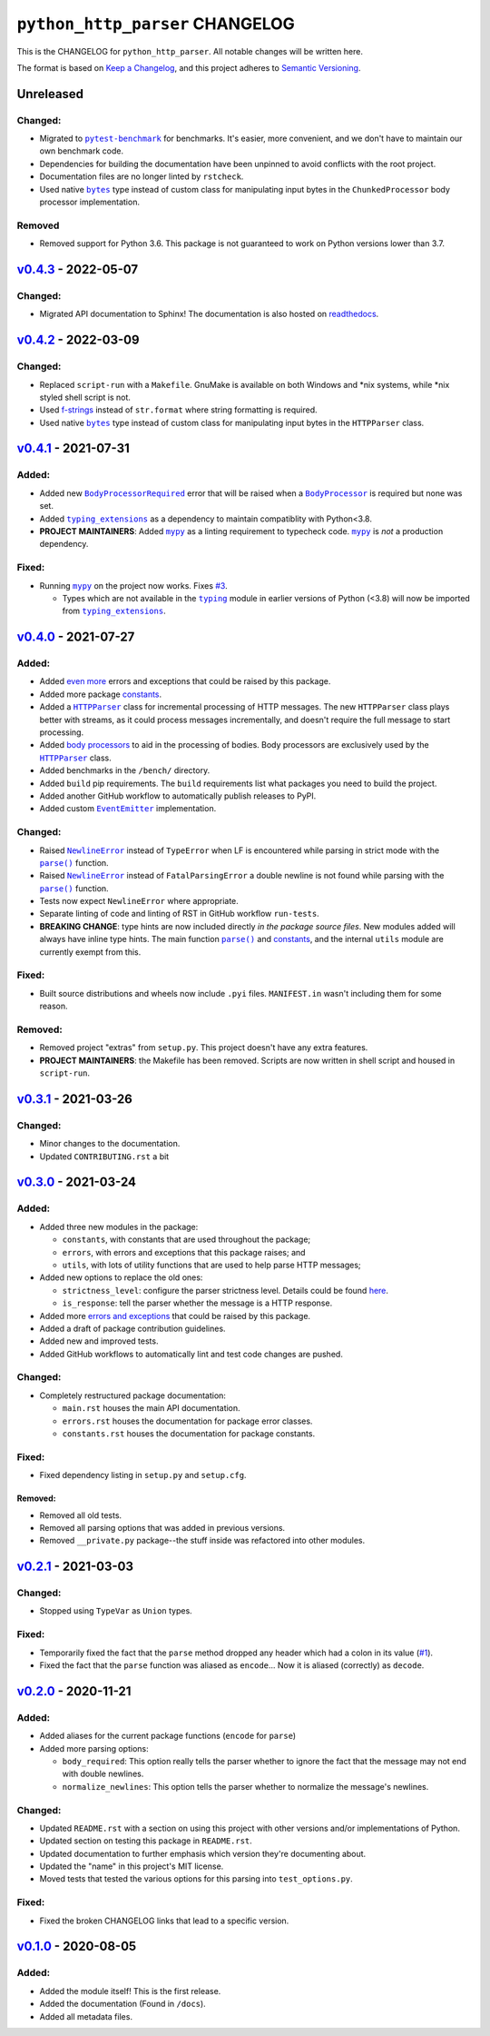 ==================================
 ``python_http_parser`` CHANGELOG
==================================

This is the CHANGELOG for ``python_http_parser``. All notable changes will be
written here.

The format is based on `Keep a Changelog`_, and this project adheres to `Semantic Versioning`_.

------------
 Unreleased
------------

~~~~~~~~~~
 Changed:
~~~~~~~~~~
- Migrated to |pytest-benchmark|_ for benchmarks. It's easier, more convenient, and we
  don't have to maintain our own benchmark code.
- Dependencies for building the documentation have been unpinned to avoid conflicts with
  the root project.
- Documentation files are no longer linted by ``rstcheck``.
- Used native |bytes|_ type instead of custom class for manipulating input bytes in
  the ``ChunkedProcessor`` body processor implementation.

~~~~~~~~~
 Removed
~~~~~~~~~
- Removed support for Python 3.6. This package is not guaranteed to work on Python versions
  lower than 3.7.

------------------------
 `v0.4.3`_ - 2022-05-07
------------------------

~~~~~~~~~~
 Changed:
~~~~~~~~~~
- Migrated API documentation to Sphinx! The documentation is also hosted on readthedocs_.

------------------------
 `v0.4.2`_ - 2022-03-09
------------------------

~~~~~~~~~~
 Changed:
~~~~~~~~~~
- Replaced ``script-run`` with a ``Makefile``. GnuMake is available on both Windows and \*nix
  systems, while \*nix styled shell script is not.
- Used f-strings_ instead of ``str.format`` where string formatting is required.
- Used native |bytes|_ type instead of custom class for manipulating input bytes in
  the ``HTTPParser`` class.

------------------------
 `v0.4.1`_ - 2021-07-31
------------------------

~~~~~~~~
 Added:
~~~~~~~~
- Added new |BodyProcessorRequired-041|_ error that will be raised when a |BodyProcessor-041|_ is
  required but none was set.
- Added |typing_extensions|_ as a dependency to maintain compatiblity with Python<3.8.
- **PROJECT MAINTAINERS**: Added |mypy|_ as a linting requirement to typecheck code. |mypy|_ is
  *not* a production dependency.

~~~~~~~~
 Fixed:
~~~~~~~~
- Running |mypy|_ on the project now works. Fixes |3|_.

  - Types which are not available in the |typing|_ module in earlier versions of Python (<3.8)
    will now be imported from |typing_extensions|_.

------------------------
 `v0.4.0`_ - 2021-07-27
------------------------

~~~~~~~~
 Added:
~~~~~~~~
- Added `even more`_ errors and exceptions that could be raised by this package.
- Added more package `constants`_.
- Added a |HTTPParser|_ class for incremental processing of HTTP messages. The new ``HTTPParser``
  class plays better with streams, as it could process messages incrementally, and doesn't require
  the full message to start processing.
- Added `body processors`_ to aid in the processing of bodies. Body processors are exclusively used
  by the |HTTPParser|_ class.
- Added benchmarks in the ``/bench/`` directory.
- Added ``build`` pip requirements. The ``build`` requirements list what packages you need
  to build the project.
- Added another GitHub workflow to automatically publish releases to PyPI.
- Added custom |EventEmitter|_ implementation.

~~~~~~~~~~
 Changed:
~~~~~~~~~~
- Raised |NewlineError|_ instead of ``TypeError`` when LF is encountered while parsing in
  strict mode with the |parse()|_ function.
- Raised |NewlineError|_ instead of ``FatalParsingError`` a double newline is not found while
  parsing with the |parse()|_ function.
- Tests now expect ``NewlineError`` where appropriate.
- Separate linting of code and linting of RST in GitHub workflow ``run-tests``.
- **BREAKING CHANGE**: type hints are now included directly *in the package source files*. New
  modules added will always have inline type hints. The main function |parse()|_ and `constants`_,
  and the internal ``utils`` module are currently exempt from this.

~~~~~~~~
 Fixed:
~~~~~~~~
- Built source distributions and wheels now include ``.pyi`` files. ``MANIFEST.in`` wasn't
  including them for some reason.

~~~~~~~~~~
 Removed:
~~~~~~~~~~
- Removed project "extras" from ``setup.py``. This project doesn't have any extra features.
- **PROJECT MAINTAINERS**: the Makefile has been removed. Scripts are now written in shell script
  and housed in ``script-run``.

------------------------
 `v0.3.1`_ - 2021-03-26
------------------------

~~~~~~~~~~
 Changed:
~~~~~~~~~~
- Minor changes to the documentation.
- Updated ``CONTRIBUTING.rst`` a bit

------------------------
 `v0.3.0`_ - 2021-03-24
------------------------

~~~~~~~~
 Added:
~~~~~~~~
- Added three new modules in the package:

  * ``constants``, with constants that are used throughout the package;
  * ``errors``, with errors and exceptions that this package raises; and
  * ``utils``, with lots of utility functions that are used to help parse HTTP messages;

- Added new options to replace the old ones:

  * ``strictness_level``: configure the parser strictness level. Details could be found here_.
  * ``is_response``: tell the parser whether the message is a HTTP response.

- Added more `errors and exceptions`_ that could be raised by this package.
- Added a draft of package contribution guidelines.
- Added new and improved tests.
- Added GitHub workflows to automatically lint and test code changes are pushed.

~~~~~~~~~~
 Changed:
~~~~~~~~~~
- Completely restructured package documentation:

  * ``main.rst`` houses the main API documentation.
  * ``errors.rst`` houses the documentation for package error classes.
  * ``constants.rst`` houses the documentation for package constants.

~~~~~~~~
 Fixed:
~~~~~~~~
- Fixed dependency listing in ``setup.py`` and ``setup.cfg``.

Removed:
============
- Removed all old tests.
- Removed all parsing options that was added in previous versions.
- Removed ``__private.py`` package--the stuff inside was refactored into
  other modules.

------------------------
`v0.2.1`_ - 2021-03-03
------------------------

~~~~~~~~~~
 Changed:
~~~~~~~~~~
- Stopped using ``TypeVar`` as ``Union`` types.

~~~~~~~~
 Fixed:
~~~~~~~~
- Temporarily fixed the fact that the ``parse`` method dropped any header which
  had a colon in its value (|1|_).
- Fixed the fact that the ``parse`` function was aliased as ``encode``... Now it
  is aliased (correctly) as ``decode``.

------------------------
`v0.2.0`_ - 2020-11-21
------------------------
~~~~~~~~
 Added:
~~~~~~~~
- Added aliases for the current package functions (``encode`` for ``parse``)
- Added more parsing options:

  * ``body_required``: This option really tells the parser whether to ignore
    the fact that the message may not end with double newlines.
  * ``normalize_newlines``: This option tells the parser whether to normalize the
    message's newlines.

~~~~~~~~~~
 Changed:
~~~~~~~~~~
- Updated ``README.rst`` with a section on using this project with other versions
  and/or implementations of Python.
- Updated section on testing this package in ``README.rst``.
- Updated documentation to further emphasis which version they're documenting about.
- Updated the "name" in this project's MIT license.
- Moved tests that tested the various options for this parsing into ``test_options.py``.

~~~~~~~~
 Fixed:
~~~~~~~~
- Fixed the broken CHANGELOG links that lead to a specific version.

------------------------
`v0.1.0`_ - 2020-08-05
------------------------

~~~~~~~~
 Added:
~~~~~~~~
- Added the module itself! This is the first release.
- Added the documentation (Found in ``/docs``).
- Added all metadata files.

.. Replacements.

.. |1| replace:: #1
.. |3| replace:: #3

.. |mypy| replace:: ``mypy``
.. |bytes| replace:: ``bytes``
.. |typing| replace:: ``typing``
.. |parse()| replace:: ``parse()``
.. |HTTPParser| replace:: ``HTTPParser``
.. |EventEmitter| replace:: ``EventEmitter``
.. |NewlineError| replace:: ``NewlineError``
.. |BodyProcessor| replace:: ``BodyProcessor``
.. |pytest-benchmark| replace:: ``pytest-benchmark``
.. |typing_extensions| replace:: ``typing_extensions``

.. |BodyProcessor-041| replace:: ``BodyProcessor``
.. |BodyProcessorRequired-041| replace:: ``BodyProcessorRequired``

.. Third-party resources.

.. _f-strings: https://www.python.org/dev/peps/pep-0498/
.. _mypy: https://pypi.org/project/mypy/
.. _typing: https://docs.python.org/3/library/typing.html
.. _bytes: https://docs.python.org/3/library/stdtypes.html#bytes
.. _typing_extensions: https://pypi.org/project/typing_extensions/
.. _Keep a Changelog: https://keepachangelog.com/en/1.0.0/
.. _Semantic Versioning: https://semver.org/spec/v2.0.0.html
.. _readthedocs: https://python-http-parser.readthedocs.io/en/stable/
.. _pytest-benchmark: https://pypi.org/project/pytest-benchmark/

.. Issue numbers links.

.. _1: https://github.com/Take-Some-Bytes/python_http_parser/issues/1
.. _3: https://github.com/Take-Some-Bytes/python_http_parser/issues/3

.. Release links.

.. _v0.1.0: https://github.com/Take-Some-Bytes/python_http_parser/tree/v0.1.0
.. _v0.2.0: https://github.com/Take-Some-Bytes/python_http_parser/tree/v0.2.0
.. _v0.2.1: https://github.com/Take-Some-Bytes/python_http_parser/tree/v0.2.1
.. _v0.3.0: https://github.com/Take-Some-Bytes/python_http_parser/tree/v0.3.0
.. _v0.3.1: https://github.com/Take-Some-Bytes/python_http_parser/tree/v0.3.1
.. _v0.4.0: https://github.com/Take-Some-Bytes/python_http_parser/tree/v0.4.0
.. _v0.4.1: https://github.com/Take-Some-Bytes/python_http_parser/tree/v0.4.1
.. _v0.4.2: https://github.com/Take-Some-Bytes/python_http_parser/tree/v0.4.2
.. _v0.4.3: https://github.com/Take-Some-Bytes/python_http_parser/tree/v0.4.3

.. Other links.
.. Version v0.4.1 links.

.. _BodyProcessor-041: https://github.com/Take-Some-Bytes/python_http_parser/blob/v0.4.1/docs/modules/body.rst
.. _BodyProcessorRequired-041: https://github.com/Take-Some-Bytes/python_http_parser/blob/v0.4.1/docs/modules/errors.rst#bodyprocesorrequired

.. _EventEmitter: https://github.com/Take-Some-Bytes/python_http_parser/blob/v0.4.0/docs/modules/helpers/events.rst
.. _HTTPParser: https://github.com/Take-Some-Bytes/python_http_parser/blob/v0.4.0/docs/modules/stream.rst
.. _here: https://github.com/Take-Some-Bytes/python_http_parser/blob/v0.3.1/docs/constants.rst#parser-strictness-constants
.. _`errors and exceptions`: https://github.com/Take-Some-Bytes/python_http_parser/blob/v0.3.1/docs/errors.rst
.. _`even more`: https://github.com/Take-Some-Bytes/python_http_parser/blob/v0.4.0/docs/modules/errors.rst
.. _`body processors`: https://github.com/Take-Some-Bytes/python_http_parser/blob/v0.4.0/docs/modules/body.rst
.. _`constants`: https://github.com/Take-Some-Bytes/python_http_parser/blob/v0.4.0/docs/modules/constants.rst
.. _NewlineError: https://github.com/Take-Some-Bytes/python_http_parser/blob/v0.4.0/docs/modules/errors.rst#newlineerror
.. _parse(): https://github.com/Take-Some-Bytes/python_http_parser/blob/v0.4.0/docs/index.rst#parsemsg-strictness_level-is_response

